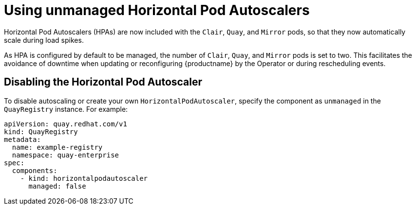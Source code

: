 :_content-type: REFERENCE
[id="operator-unmanaged-hpa"]
= Using unmanaged Horizontal Pod Autoscalers

Horizontal Pod Autoscalers (HPAs) are now included with the `Clair`, `Quay`, and `Mirror` pods, so that they now automatically scale during load spikes.

As HPA is configured by default to be managed, the number of `Clair`, `Quay`, and `Mirror` pods is set to two. This facilitates the avoidance of downtime when updating or reconfiguring {productname} by the Operator or during rescheduling events.

[id="operator-disabling-hpa"]
== Disabling the Horizontal Pod Autoscaler

To disable autoscaling or create your own `HorizontalPodAutoscaler`, specify the component as `unmanaged` in the `QuayRegistry` instance. For example:

[source,yaml]
----
apiVersion: quay.redhat.com/v1
kind: QuayRegistry
metadata:
  name: example-registry
  namespace: quay-enterprise
spec:
  components:
    - kind: horizontalpodautoscaler
      managed: false
----